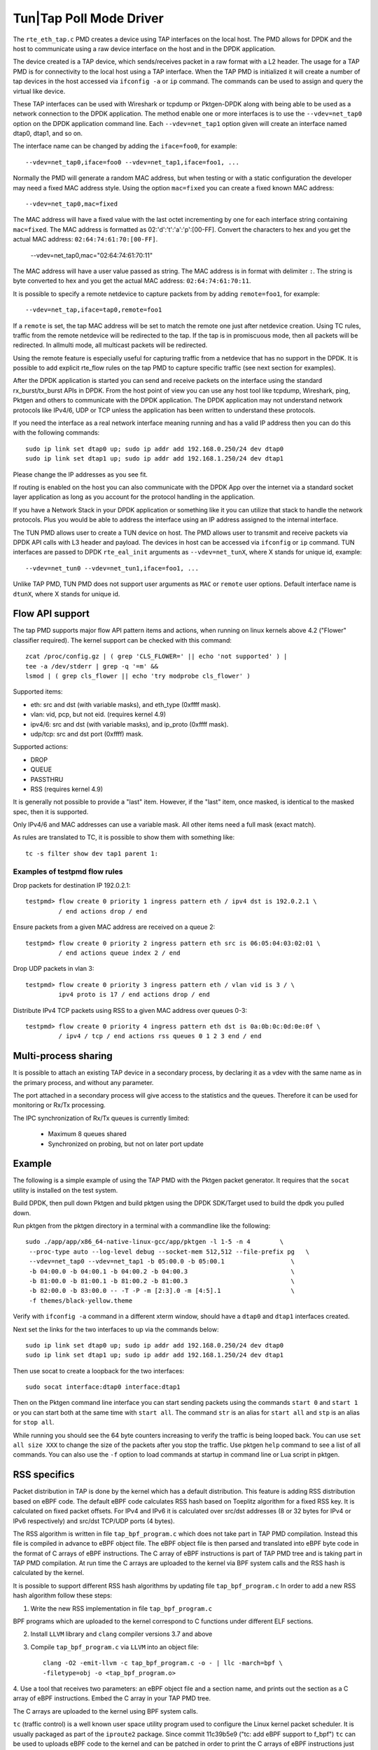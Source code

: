 ..  SPDX-License-Identifier: BSD-3-Clause
    Copyright(c) 2016 Intel Corporation.

Tun|Tap Poll Mode Driver
========================

The ``rte_eth_tap.c`` PMD creates a device using TAP interfaces on the
local host. The PMD allows for DPDK and the host to communicate using a raw
device interface on the host and in the DPDK application.

The device created is a TAP device, which sends/receives packet in a raw
format with a L2 header. The usage for a TAP PMD is for connectivity to the
local host using a TAP interface. When the TAP PMD is initialized it will
create a number of tap devices in the host accessed via ``ifconfig -a`` or
``ip`` command. The commands can be used to assign and query the virtual like
device.

These TAP interfaces can be used with Wireshark or tcpdump or Pktgen-DPDK
along with being able to be used as a network connection to the DPDK
application. The method enable one or more interfaces is to use the
``--vdev=net_tap0`` option on the DPDK application command line. Each
``--vdev=net_tap1`` option given will create an interface named dtap0, dtap1,
and so on.

The interface name can be changed by adding the ``iface=foo0``, for example::

   --vdev=net_tap0,iface=foo0 --vdev=net_tap1,iface=foo1, ...

Normally the PMD will generate a random MAC address, but when testing or with
a static configuration the developer may need a fixed MAC address style.
Using the option ``mac=fixed`` you can create a fixed known MAC address::

   --vdev=net_tap0,mac=fixed

The MAC address will have a fixed value with the last octet incrementing by one
for each interface string containing ``mac=fixed``. The MAC address is formatted
as 02:'d':'t':'a':'p':[00-FF]. Convert the characters to hex and you get the
actual MAC address: ``02:64:74:61:70:[00-FF]``.

   --vdev=net_tap0,mac="02:64:74:61:70:11"

The MAC address will have a user value passed as string. The MAC address is in
format with delimiter ``:``. The string is byte converted to hex and you get
the actual MAC address: ``02:64:74:61:70:11``.

It is possible to specify a remote netdevice to capture packets from by adding
``remote=foo1``, for example::

   --vdev=net_tap,iface=tap0,remote=foo1

If a ``remote`` is set, the tap MAC address will be set to match the remote one
just after netdevice creation. Using TC rules, traffic from the remote netdevice
will be redirected to the tap. If the tap is in promiscuous mode, then all
packets will be redirected. In allmulti mode, all multicast packets will be
redirected.

Using the remote feature is especially useful for capturing traffic from a
netdevice that has no support in the DPDK. It is possible to add explicit
rte_flow rules on the tap PMD to capture specific traffic (see next section for
examples).

After the DPDK application is started you can send and receive packets on the
interface using the standard rx_burst/tx_burst APIs in DPDK. From the host
point of view you can use any host tool like tcpdump, Wireshark, ping, Pktgen
and others to communicate with the DPDK application. The DPDK application may
not understand network protocols like IPv4/6, UDP or TCP unless the
application has been written to understand these protocols.

If you need the interface as a real network interface meaning running and has
a valid IP address then you can do this with the following commands::

   sudo ip link set dtap0 up; sudo ip addr add 192.168.0.250/24 dev dtap0
   sudo ip link set dtap1 up; sudo ip addr add 192.168.1.250/24 dev dtap1

Please change the IP addresses as you see fit.

If routing is enabled on the host you can also communicate with the DPDK App
over the internet via a standard socket layer application as long as you
account for the protocol handling in the application.

If you have a Network Stack in your DPDK application or something like it you
can utilize that stack to handle the network protocols. Plus you would be able
to address the interface using an IP address assigned to the internal
interface.

The TUN PMD allows user to create a TUN device on host. The PMD allows user
to transmit and receive packets via DPDK API calls with L3 header and payload.
The devices in host can be accessed via ``ifconfig`` or ``ip`` command. TUN
interfaces are passed to DPDK ``rte_eal_init`` arguments as ``--vdev=net_tunX``,
where X stands for unique id, example::

   --vdev=net_tun0 --vdev=net_tun1,iface=foo1, ...

Unlike TAP PMD, TUN PMD does not support user arguments as ``MAC`` or ``remote`` user
options. Default interface name is ``dtunX``, where X stands for unique id.

Flow API support
----------------

The tap PMD supports major flow API pattern items and actions, when running on
linux kernels above 4.2 ("Flower" classifier required).
The kernel support can be checked with this command::

   zcat /proc/config.gz | ( grep 'CLS_FLOWER=' || echo 'not supported' ) |
   tee -a /dev/stderr | grep -q '=m' &&
   lsmod | ( grep cls_flower || echo 'try modprobe cls_flower' )

Supported items:

- eth: src and dst (with variable masks), and eth_type (0xffff mask).
- vlan: vid, pcp, but not eid. (requires kernel 4.9)
- ipv4/6: src and dst (with variable masks), and ip_proto (0xffff mask).
- udp/tcp: src and dst port (0xffff) mask.

Supported actions:

- DROP
- QUEUE
- PASSTHRU
- RSS (requires kernel 4.9)

It is generally not possible to provide a "last" item. However, if the "last"
item, once masked, is identical to the masked spec, then it is supported.

Only IPv4/6 and MAC addresses can use a variable mask. All other items need a
full mask (exact match).

As rules are translated to TC, it is possible to show them with something like::

   tc -s filter show dev tap1 parent 1:

Examples of testpmd flow rules
~~~~~~~~~~~~~~~~~~~~~~~~~~~~~~

Drop packets for destination IP 192.0.2.1::

   testpmd> flow create 0 priority 1 ingress pattern eth / ipv4 dst is 192.0.2.1 \
            / end actions drop / end

Ensure packets from a given MAC address are received on a queue 2::

   testpmd> flow create 0 priority 2 ingress pattern eth src is 06:05:04:03:02:01 \
            / end actions queue index 2 / end

Drop UDP packets in vlan 3::

   testpmd> flow create 0 priority 3 ingress pattern eth / vlan vid is 3 / \
            ipv4 proto is 17 / end actions drop / end

Distribute IPv4 TCP packets using RSS to a given MAC address over queues 0-3::

   testpmd> flow create 0 priority 4 ingress pattern eth dst is 0a:0b:0c:0d:0e:0f \
            / ipv4 / tcp / end actions rss queues 0 1 2 3 end / end

Multi-process sharing
---------------------

It is possible to attach an existing TAP device in a secondary process,
by declaring it as a vdev with the same name as in the primary process,
and without any parameter.

The port attached in a secondary process will give access to the
statistics and the queues.
Therefore it can be used for monitoring or Rx/Tx processing.

The IPC synchronization of Rx/Tx queues is currently limited:

  - Maximum 8 queues shared
  - Synchronized on probing, but not on later port update

Example
-------

The following is a simple example of using the TAP PMD with the Pktgen
packet generator. It requires that the ``socat`` utility is installed on the
test system.

Build DPDK, then pull down Pktgen and build pktgen using the DPDK SDK/Target
used to build the dpdk you pulled down.

Run pktgen from the pktgen directory in a terminal with a commandline like the
following::

    sudo ./app/app/x86_64-native-linux-gcc/app/pktgen -l 1-5 -n 4        \
     --proc-type auto --log-level debug --socket-mem 512,512 --file-prefix pg   \
     --vdev=net_tap0 --vdev=net_tap1 -b 05:00.0 -b 05:00.1                  \
     -b 04:00.0 -b 04:00.1 -b 04:00.2 -b 04:00.3                            \
     -b 81:00.0 -b 81:00.1 -b 81:00.2 -b 81:00.3                            \
     -b 82:00.0 -b 83:00.0 -- -T -P -m [2:3].0 -m [4:5].1                   \
     -f themes/black-yellow.theme

.. Note:

   Change the ``-b`` options to exclude all of your physical ports. The
   following command line is all one line.

   Also, ``-f themes/black-yellow.theme`` is optional if the default colors
   work on your system configuration. See the Pktgen docs for more
   information.

Verify with ``ifconfig -a`` command in a different xterm window, should have a
``dtap0`` and ``dtap1`` interfaces created.

Next set the links for the two interfaces to up via the commands below::

    sudo ip link set dtap0 up; sudo ip addr add 192.168.0.250/24 dev dtap0
    sudo ip link set dtap1 up; sudo ip addr add 192.168.1.250/24 dev dtap1

Then use socat to create a loopback for the two interfaces::

    sudo socat interface:dtap0 interface:dtap1

Then on the Pktgen command line interface you can start sending packets using
the commands ``start 0`` and ``start 1`` or you can start both at the same
time with ``start all``. The command ``str`` is an alias for ``start all`` and
``stp`` is an alias for ``stop all``.

While running you should see the 64 byte counters increasing to verify the
traffic is being looped back. You can use ``set all size XXX`` to change the
size of the packets after you stop the traffic. Use pktgen ``help``
command to see a list of all commands. You can also use the ``-f`` option to
load commands at startup in command line or Lua script in pktgen.

RSS specifics
-------------
Packet distribution in TAP is done by the kernel which has a default
distribution. This feature is adding RSS distribution based on eBPF code.
The default eBPF code calculates RSS hash based on Toeplitz algorithm for
a fixed RSS key. It is calculated on fixed packet offsets. For IPv4 and IPv6 it
is calculated over src/dst addresses (8 or 32 bytes for IPv4 or IPv6
respectively) and src/dst TCP/UDP ports (4 bytes).

The RSS algorithm is written in file ``tap_bpf_program.c`` which
does not take part in TAP PMD compilation. Instead this file is compiled
in advance to eBPF object file. The eBPF object file is then parsed and
translated into eBPF byte code in the format of C arrays of eBPF
instructions. The C array of eBPF instructions is part of TAP PMD tree and
is taking part in TAP PMD compilation. At run time the C arrays are uploaded to
the kernel via BPF system calls and the RSS hash is calculated by the
kernel.

It is possible to support different RSS hash algorithms by updating file
``tap_bpf_program.c``  In order to add a new RSS hash algorithm follow these
steps:

1. Write the new RSS implementation in file ``tap_bpf_program.c``

BPF programs which are uploaded to the kernel correspond to
C functions under different ELF sections.

2. Install ``LLVM`` library and ``clang`` compiler versions 3.7 and above

3. Compile ``tap_bpf_program.c`` via ``LLVM`` into an object file::

    clang -O2 -emit-llvm -c tap_bpf_program.c -o - | llc -march=bpf \
    -filetype=obj -o <tap_bpf_program.o>


4. Use a tool that receives two parameters: an eBPF object file and a section
name, and prints out the section as a C array of eBPF instructions.
Embed the C array in your TAP PMD tree.

The C arrays are uploaded to the kernel using BPF system calls.

``tc`` (traffic control) is a well known user space utility program used to
configure the Linux kernel packet scheduler. It is usually packaged as
part of the ``iproute2`` package.
Since commit 11c39b5e9 ("tc: add eBPF support to f_bpf") ``tc`` can be used
to uploads eBPF code to the kernel and can be patched in order to print the
C arrays of eBPF instructions just before calling the BPF system call.
Please refer to ``iproute2`` package file ``lib/bpf.c`` function
``bpf_prog_load()``.

An example utility for eBPF instruction generation in the format of C arrays will
be added in next releases

TAP reports on supported RSS functions as part of dev_infos_get callback:
``ETH_RSS_IP``, ``ETH_RSS_UDP`` and ``ETH_RSS_TCP``.
**Known limitation:** TAP supports all of the above hash functions together
and not in partial combinations.

Systems supporting flow API
---------------------------

- "tc flower" classifier requires linux kernel above 4.2
- eBPF/RSS requires linux kernel above 4.9

+--------------------+-----------------------+
| RH7.3              | No flow rule support  |
+--------------------+-----------------------+
| RH7.4              | No RSS action support |
+--------------------+-----------------------+
| RH7.5              | No RSS action support |
+--------------------+-----------------------+
| SLES 15,           | No limitation         |
| kernel 4.12        |                       |
+--------------------+-----------------------+
| Azure Ubuntu 16.04,| No limitation         |
| kernel 4.13        |                       |
+--------------------+-----------------------+
